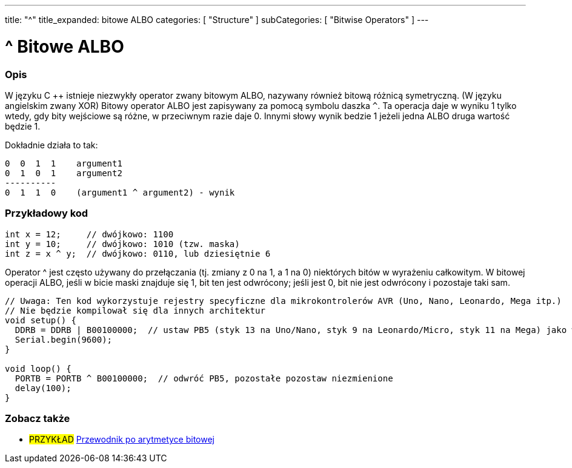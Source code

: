 ---
title: "^"
title_expanded: bitowe ALBO
categories: [ "Structure" ]
subCategories: [ "Bitwise Operators" ]
---





= ^ Bitowe ALBO


// POCZĄTEK SEKCJI OPISOWEJ
[#overview]
--

[float]
=== Opis
W języku C ++ istnieje niezwykły operator zwany bitowym ALBO, nazywany również bitową różnicą symetryczną. (W języku angielskim zwany XOR) Bitowy operator ALBO jest zapisywany za pomocą symbolu daszka `^`. Ta operacja daje w wyniku 1 tylko wtedy, gdy bity wejściowe są różne, w przeciwnym razie daje 0. Innymi słowy wynik bedzie 1 jeżeli jedna ALBO druga wartość będzie 1.
[%hardbreaks]

Dokładnie działa to tak:

    0  0  1  1    argument1
    0  1  0  1    argument2
    ----------
    0  1  1  0    (argument1 ^ argument2) - wynik
[%hardbreaks]

--
// KONIEC SEKCJI OPISOWEJ



// POCZĄTEK SEKCJI JAK UŻYWAĆ
[#howtouse]
--

[float]
=== Przykładowy kod

[source,arduino]
----
int x = 12;     // dwójkowo: 1100
int y = 10;     // dwójkowo: 1010 (tzw. maska)
int z = x ^ y;  // dwójkowo: 0110, lub dziesiętnie 6
----
[%hardbreaks]

Operator ^ jest często używany do przełączania (tj. zmiany z 0 na 1, a 1 na 0) niektórych bitów w wyrażeniu całkowitym. W bitowej operacji ALBO, jeśli w bicie maski znajduje się 1, bit ten jest odwrócony; jeśli jest 0, bit nie jest odwrócony i pozostaje taki sam.

[source,arduino]
----
// Uwaga: Ten kod wykorzystuje rejestry specyficzne dla mikrokontrolerów AVR (Uno, Nano, Leonardo, Mega itp.)
// Nie będzie kompilował się dla innych architektur
void setup() {
  DDRB = DDRB | B00100000;  // ustaw PB5 (styk 13 na Uno/Nano, styk 9 na Leonardo/Micro, styk 11 na Mega) jako wyjście (OUTPUT)
  Serial.begin(9600);
}

void loop() {
  PORTB = PORTB ^ B00100000;  // odwróć PB5, pozostałe pozostaw niezmienione
  delay(100);
}
----


--
// KONIEC SEKCJI JAK UŻYWAĆ


// POCZĄTEK SEKCJI ZOBACZ TAKŻE
[#see_also]
--

[float]
=== Zobacz także

[role="example"]
* #PRZYKŁAD# https://www.arduino.cc/playground/Code/BitMath[Przewodnik po arytmetyce bitowej^]

--
// KONIEC SEKCJI ZOBACZ TAKŻE
